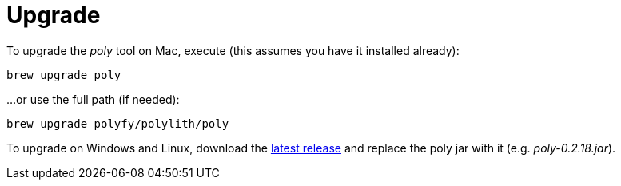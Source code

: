 = Upgrade

To upgrade the _poly_ tool on Mac, execute (this assumes you have it installed already):

[source,shell]
----
brew upgrade poly
----

...or use the full path (if needed):

[source,shell]
----
brew upgrade polyfy/polylith/poly
----

To upgrade on Windows and Linux, download the https://github.com/polyfy/polylith/releases/latest[latest release] and replace the poly jar with it (e.g. _poly-0.2.18.jar_).
